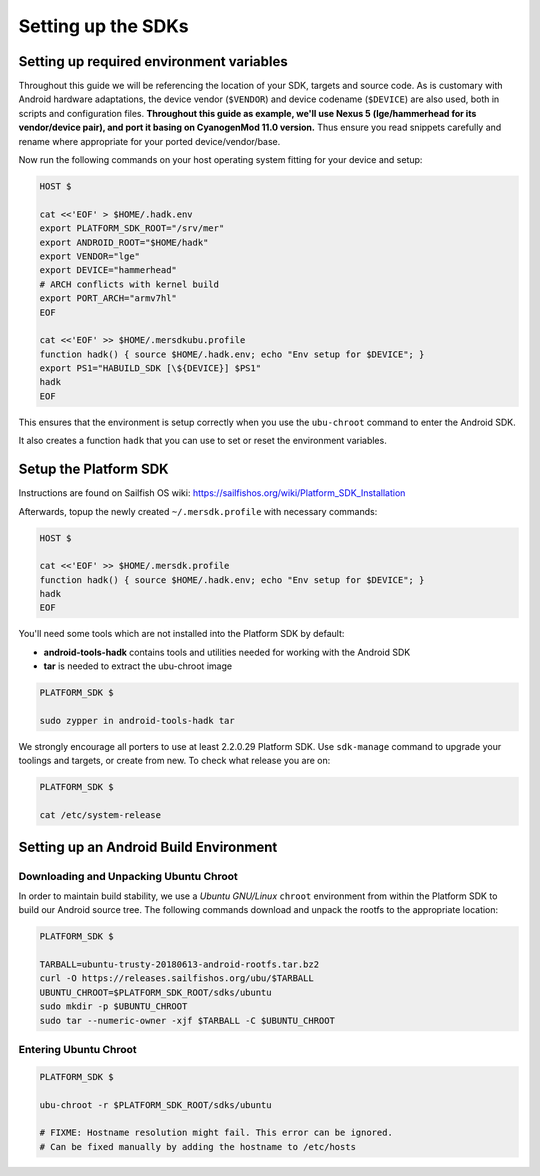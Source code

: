 Setting up the SDKs
===================

Setting up required environment variables
-----------------------------------------

Throughout this guide we will be referencing the location of your SDK,
targets and source code. As is customary with Android hardware adaptations,
the device vendor (``$VENDOR``) and device codename (``$DEVICE``) are also
used, both in scripts and configuration files. **Throughout this guide as example,
we'll use Nexus 5 (lge/hammerhead for its vendor/device pair), and port it
basing on CyanogenMod 11.0 version.** Thus ensure you read snippets carefully
and rename where appropriate for your ported device/vendor/base.

Now run the following commands on your host operating system fitting for your
device and setup:

.. _CyanogenMod Devices: http://wiki.cyanogenmod.org/w/Devices

.. code-block:: console

  HOST $

  cat <<'EOF' > $HOME/.hadk.env
  export PLATFORM_SDK_ROOT="/srv/mer"
  export ANDROID_ROOT="$HOME/hadk"
  export VENDOR="lge"
  export DEVICE="hammerhead"
  # ARCH conflicts with kernel build
  export PORT_ARCH="armv7hl"
  EOF

  cat <<'EOF' >> $HOME/.mersdkubu.profile
  function hadk() { source $HOME/.hadk.env; echo "Env setup for $DEVICE"; }
  export PS1="HABUILD_SDK [\${DEVICE}] $PS1"
  hadk
  EOF

This ensures that the environment is setup correctly when you use the
``ubu-chroot`` command to enter the Android SDK.

It also creates a function ``hadk`` that you can use to set or reset the environment
variables.

.. _enter-mer-sdk:

Setup the Platform SDK
----------------------

Instructions are found on Sailfish OS wiki: https://sailfishos.org/wiki/Platform_SDK_Installation

Afterwards, topup the newly created ``~/.mersdk.profile`` with necessary commands:

.. code-block:: console

  HOST $

  cat <<'EOF' >> $HOME/.mersdk.profile
  function hadk() { source $HOME/.hadk.env; echo "Env setup for $DEVICE"; }
  hadk
  EOF

You'll need some tools which are not installed into the Platform SDK by default:

* **android-tools-hadk** contains tools and utilities needed for working with
  the Android SDK
* **tar** is needed to extract the ubu-chroot image

.. code-block:: console

  PLATFORM_SDK $

  sudo zypper in android-tools-hadk tar

We strongly encourage all porters to use at least 2.2.0.29 Platform SDK. Use
``sdk-manage`` command to upgrade your toolings and targets, or create from new.
To check what release you are on:

.. code-block:: console

  PLATFORM_SDK $

  cat /etc/system-release

Setting up an Android Build Environment
---------------------------------------

Downloading and Unpacking Ubuntu Chroot
```````````````````````````````````````

In order to maintain build stability, we use a *Ubuntu GNU/Linux*
``chroot`` environment from within the Platform SDK to build our Android
source tree. The following commands download and unpack the rootfs to
the appropriate location:

.. code-block:: console

  PLATFORM_SDK $

  TARBALL=ubuntu-trusty-20180613-android-rootfs.tar.bz2
  curl -O https://releases.sailfishos.org/ubu/$TARBALL
  UBUNTU_CHROOT=$PLATFORM_SDK_ROOT/sdks/ubuntu
  sudo mkdir -p $UBUNTU_CHROOT
  sudo tar --numeric-owner -xjf $TARBALL -C $UBUNTU_CHROOT

.. _enter-ubu-chroot:

Entering Ubuntu Chroot
``````````````````````

.. code-block:: console

  PLATFORM_SDK $

  ubu-chroot -r $PLATFORM_SDK_ROOT/sdks/ubuntu

  # FIXME: Hostname resolution might fail. This error can be ignored.
  # Can be fixed manually by adding the hostname to /etc/hosts

